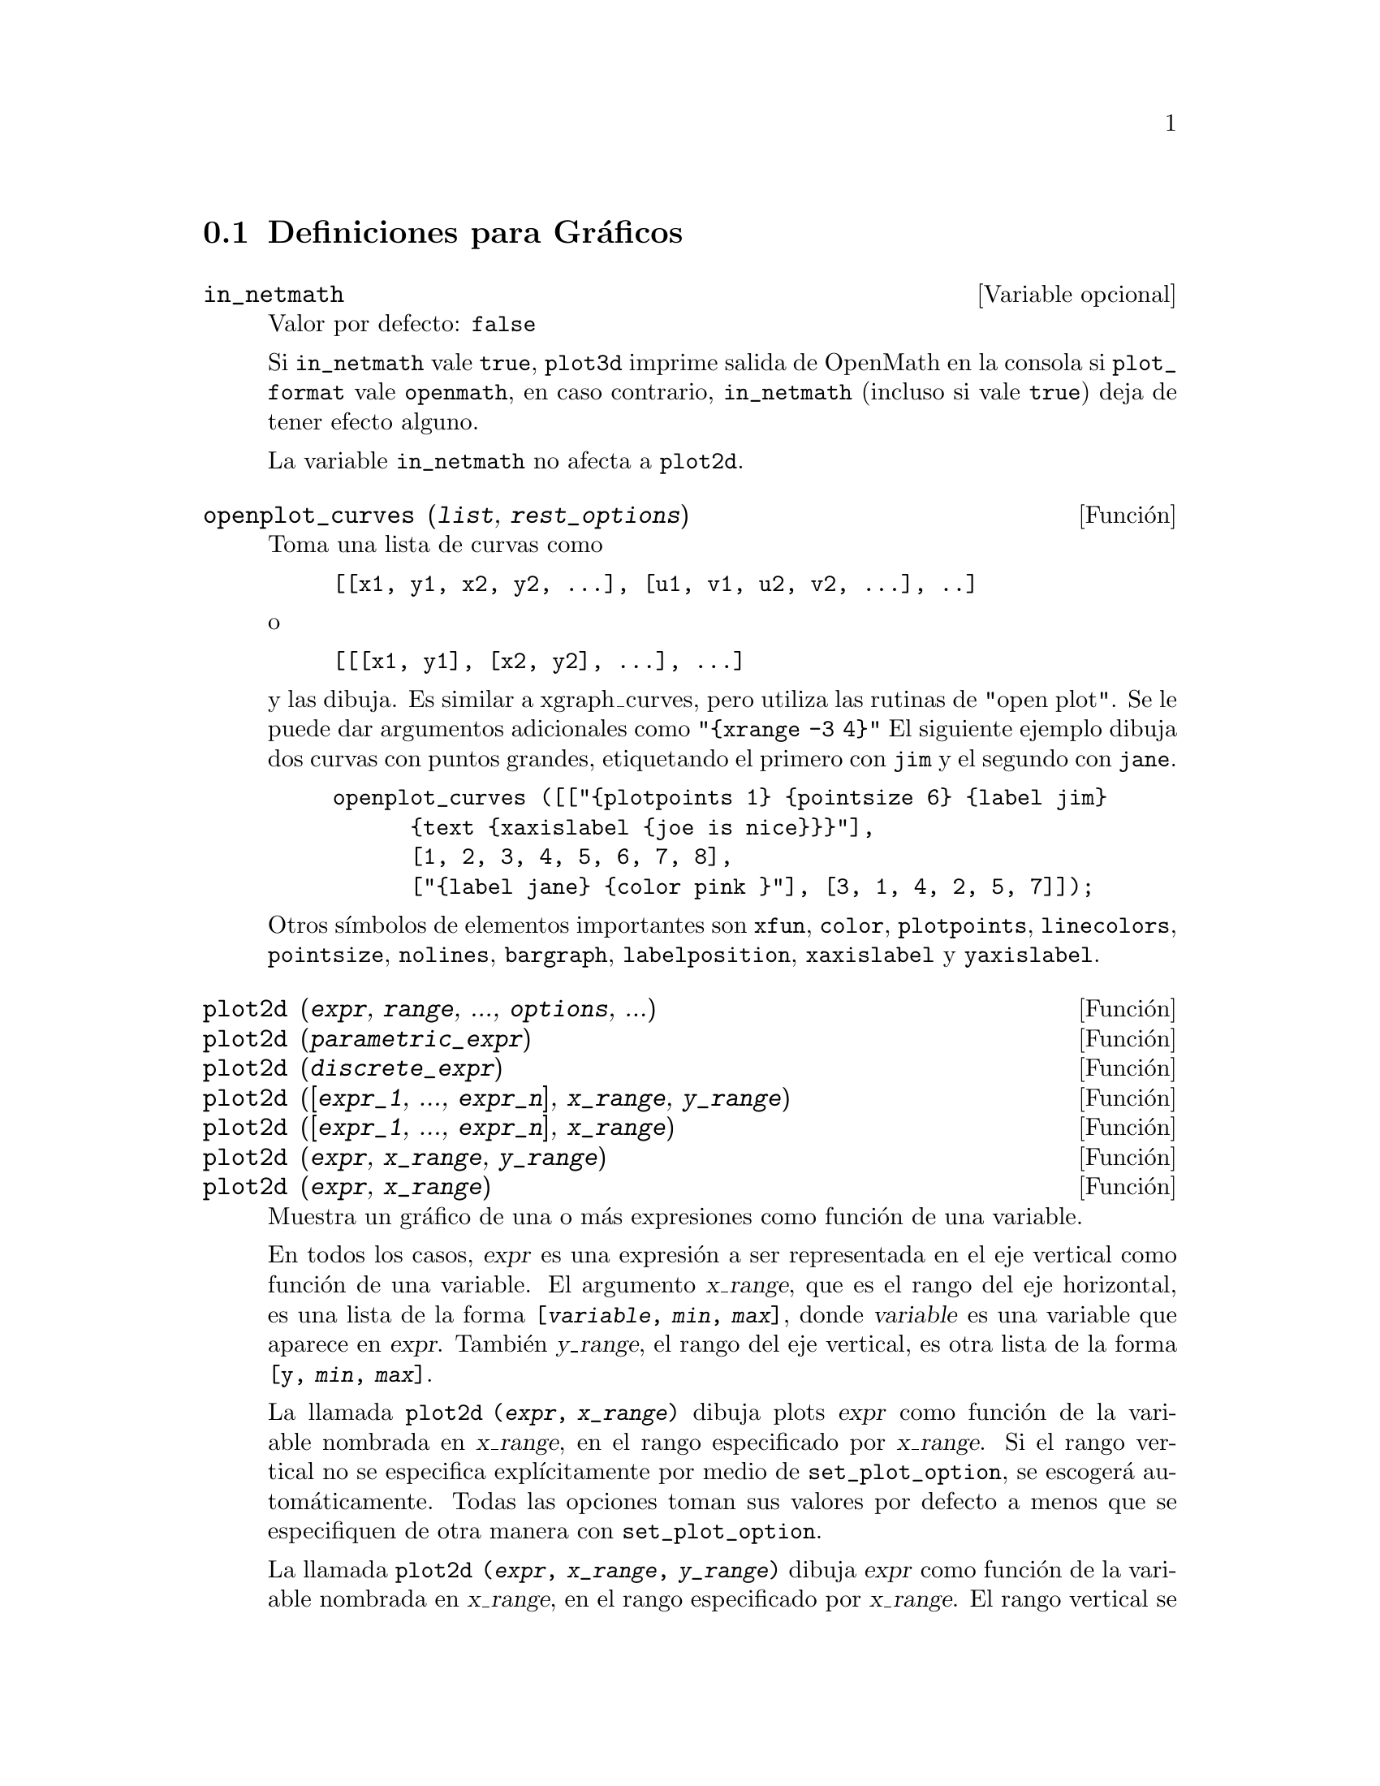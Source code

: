 @c version 1.19
@menu
* Definiciones para Gr@'aficos::    
@end menu

@node Definiciones para Gr@'aficos,  , Gr@'aficos, Gr@'aficos
@section Definiciones para Gr@'aficos

@defvr {Variable opcional} in_netmath
Valor por defecto: @code{false}

Si @code{in_netmath} vale @code{true},
@code{plot3d} imprime salida de OpenMath en la consola si @code{plot_format} vale @code{openmath},
en caso contrario, @code{in_netmath} (incluso si vale @code{true}) deja de tener efecto alguno.

La variable @code{in_netmath} no afecta a @code{plot2d}.

@end defvr

@deffn {Funci@'on} openplot_curves (@var{list}, @var{rest_options})
Toma una lista de curvas como
@example
[[x1, y1, x2, y2, ...], [u1, v1, u2, v2, ...], ..]
@end example
o 
@example
[[[x1, y1], [x2, y2], ...], ...]
@end example
y las dibuja. Es similar a xgraph_curves, pero utiliza las rutinas de "open plot".
Se le puede dar argumentos adicionales como 
@code{"@{xrange -3 4@}"}
El siguiente ejemplo dibuja dos curvas con puntos grandes, etiquetando el primero con @code{jim} y el segundo con @code{jane}.   
@example
openplot_curves ([["@{plotpoints 1@} @{pointsize 6@} @{label jim@}
      @{text @{xaxislabel @{joe is nice@}@}@}"],
      [1, 2, 3, 4, 5, 6, 7, 8],
      ["@{label jane@} @{color pink @}"], [3, 1, 4, 2, 5, 7]]);
@end example

Otros s@'{@dotless{i}}mbolos de elementos importantes son  @code{xfun}, @code{color}, @code{plotpoints}, @code{linecolors},
@code{pointsize}, @code{nolines}, @code{bargraph}, @code{labelposition}, @code{xaxislabel} y
@code{yaxislabel}.

@end deffn

@deffn {Funci@'on} plot2d (@var{expr}, @var{range}, ..., @var{options}, ...)
@deffnx {Funci@'on} plot2d (@var{parametric_expr})
@deffnx {Funci@'on} plot2d (@var{discrete_expr})
@deffnx {Funci@'on} plot2d ([@var{expr_1}, ..., @var{expr_n}], @var{x_range}, @var{y_range})
@deffnx {Funci@'on} plot2d ([@var{expr_1}, ..., @var{expr_n}], @var{x_range})
@deffnx {Funci@'on} plot2d (@var{expr}, @var{x_range}, @var{y_range})
@deffnx {Funci@'on} plot2d (@var{expr}, @var{x_range})

Muestra un gr@'afico de una o m@'as expresiones como funci@'on de una variable.

En todos los casos, @var{expr} es una expresi@'on a ser representada en el eje vertical como funci@'on de una variable.
El argumento @var{x_range}, que es el rango del eje horizontal, es una lista de la forma @code{[@var{variable}, @var{min}, @var{max}]}, donde @var{variable} es una variable que aparece en @var{expr}. Tambi@'en @var{y_range}, el rango del eje vertical, es otra lista de la forma @code{[y, @var{min}, @var{max}]}.

La llamada @code{plot2d (@var{expr}, @var{x_range})} dibuja 
plots @var{expr} como funci@'on de la variable nombrada en  @var{x_range},
en el rango especificado por @var{x_range}.
Si el rango vertical no se especifica expl@'{@dotless{i}}citamente por medio de @code{set_plot_option},
se escoger@'a autom@'aticamente.
Todas las opciones toman sus valores por defecto a menos que se especifiquen de otra manera con @code{set_plot_option}.

La llamada @code{plot2d (@var{expr}, @var{x_range}, @var{y_range})}
dibuja @var{expr} como funci@'on de la variable nombrada en  @var{x_range},
en el rango especificado por  @var{x_range}.
El rango vertical se ajusta a @var{y_range}.
Todas las opciones toman sus valores por defecto a menos que se especifiquen de otra manera con @code{set_plot_option}.

La llamada @code{plot2d ([@var{expr_1}, ..., @var{expr_n}], @var{x_range})}
dibuja @var{expr_1}, ..., @var{expr_n} como funci@'on de la variable nombrada en  @var{x_range},
en el rango especificado por @var{x_range}.
Si el rango vertical no se especifica expl@'{@dotless{i}}citamente por medio de @code{set_plot_option},
se escoger@'a autom@'aticamente.
Todas las opciones toman sus valores por defecto a menos que se especifiquen de otra manera con @code{set_plot_option}.

La llamada @code{plot2d ([@var{expr_1}, ..., @var{expr_n}], @var{x_range}, @var{y_range})}
dibuja @var{expr_1}, ..., @var{expr_n} como funci@'on de la variable nombrada en @var{x_range},
en el rango especificado por @var{x_range}.
El rango vertical se ajusta a @var{y_range}.
Todas las opciones toman sus valores por defecto a menos que se especifiquen de otra manera con @code{set_plot_option}.

Ejemplos:

@example
(%i1) plot2d (sin(x), [x, -5, 5])$
(%i2) plot2d (sec(x), [x, -2, 2], [y, -20, 20], [nticks, 200])$
@end example

All@'a donde vaya una expresi@'on ordinaria, tambi@'en puede ir una expresi@'on param@'etrica en su lugar:
@var{parametric_expr} es una lista de la forma
@code{[parametric, @var{x_expr}, @var{y_expr}, @var{t_range}, @var{options}]}.
Aqu@'{@dotless{i}} @var{x_expr} y @var{y_expr} son expresiones de una variable  @var{var} que a su vez es el primer elemento del rango @var{trange}.  El dibujo que se obtiene es el lugar geom@'etrico de los pares @code{[@var{x_expr}, @var{y_expr}]} cuando @var{var} var@'{@dotless{i}}a seg@'un @var{trange}.

En el siguiente ejemplo se dibuja un c@'{@dotless{i}}rculo, luego se repite lo mismo con pocos puntos, con lo que se obtiene una estrella, para finalmente dibujar todo junto con una funci@'on ordinaria en @code{x}.

Ejemplos:

@itemize @bullet
@item
Un c@'{@dotless{i}}rculo como curva param@'etrica.
@example
(%i1) plot2d ([parametric, cos(t), sin(t), [t, -%pi*2, %pi*2],
        [nticks, 80]])$
@end example
@item 
Una estrella: la curva anterior con s@'olo ocho puntos.
@example
(%i2) plot2d ([parametric, cos(t), sin(t), [t, -%pi*2, %pi*2],
        [nticks, 8]])$
@end example
@item
Un polinomio c@'ubico como curva ordinaria y un c@'{@dotless{i}}rculo como curva param@'etrica.
@example
(%i3) plot2d ([x^3 + 2, [parametric, cos(t), sin(t), [t, -5, 5],
        [nticks, 80]]], [x, -3, 3])$
@end example
@end itemize

Tambi@'en se pueden utilizar expresiones discretas en lugar de ordinarias o param@'etricas:
@var{discrete_expr} es una lista de la forma
@code{[discrete, @var{x_list}, @var{y_list}]}
o
@code{[discrete, @var{xy_list}]},
siendo @var{xy_list} una lista de pares @code{[@var{x},@var{y}]}.

Ejemplos:

@itemize @bullet
@item
Se crean algunas listas.
@example
(%i1) xx:makelist(x,x,0,10)$
(%i2) yy:makelist(exp(-x*1.0),x,0,10)$
(%i3) xy:makelist([x,x*x],x,0,5)$
@end example

@item
Dibujo con segmentos lineales.
@example
(%i4) plot2d([discrete,xx,yy])$
@end example

@item
Dibujo con segmentos lineales, utilizando una lista de pares.
@example
(%i5) plot2d([discrete,xy])$
@end example

@item
Dibujo con puntos.
@example
(%i6) plot2d([discrete,xx,yy],[gnuplot_curve_styles,["with points"]])$
@end example

@item
Dibujo de la curva @code{cos(@var{x})} con segmentos y (@var{xx},@var{yy}) con puntos.
@example
plot2d([cos(x),[discrete,xx,yy]],[x,0,10],[gnuplot_curve_styles,["with lines","with points pointsize 3"]])$
@end example
@end itemize

V@'ease tambi@'en @code{plot_options}, que describe las opciones gr@'aficas y tiene m@'as ejemplos.

@end deffn

@deffn {Funci@'on} xgraph_curves (@var{list})
Dibuja el conjunto de puntos de la lista del argumento @var{list} con el programa xgraph.

El conjunto de puntos puede ser de la forma

@example
[x0, y0, x1, y1, x2, y2, ...]
@end example
o
@example
[[x0, y0], [x1, y1], ...]
@end example

Un conjunto de puntos tambi@'en puede contener s@'{@dotless{i}}mbolos con etiquetas u otra informaci@'on.

@example
xgraph_curves ([pt_set1, pt_set2, pt_set3]);
@end example

dibuja los tres conjuntos de puntos como tres curvas.

@example
pt_set: append (["NoLines: True", "LargePixels: true"], [x0, y0, x1, y1, ...]);
@end example

@noindent
construye el conjunto de puntos, declara que no haya segmentos rectil@'{@dotless{i}}neos entre ellos y que se utilicen p@'{@dotless{i}}xeles grandes. V@'ease el manual de xgraph para m@'as opciones.

@example
pt_set: append ([concat ("\"", "x^2+y")], [x0, y0, x1, y1, ...]);
@end example

@noindent
construye una etiqueta con el contenido "x^2+y" para este conjunto particular de puntos. Las comillas dobles @code{"} al comienzo son las que le indican a xgraph que se trata de una etiqueta.

@example
pt_set: append ([concat ("TitleText: Datos muestrales")], [x0, ...])$
@end example

@noindent
establece el t@'{@dotless{i}}tulo principal del gr@'afico como "Datos muestrales" en lugar de "Maxima Plot".

Para hacer un gr@'afico de barras con columnas de 0.2 unidades de ancho y para dibujar dos diagramas diferentes de este tipo:
@example
xgraph_curves ([append (["BarGraph: true", "NoLines: true", "BarWidth: .2"],
    create_list ([i - .2, i^2], i, 1, 3)),
    append (["BarGraph: true", "NoLines: true", "BarWidth: .2"],
    create_list ([i + .2, .7*i^2], i, 1, 3))]);
@end example
@noindent

Se utiliza un fichero temporal @file{xgraph-out}.

@end deffn

@defvr {Variable del sistema} plot_options
Los elementos de esta lista establecen las opciones por defecto para los gr@'aficos.
Si una opci@'on est@'a presente en una llamada a @code{plot2d} o a @code{plot3d},
este valor adquiere prevalencia sobre las opciones por defecto.
En otro caso se utilizar@'a el valor que tenga en @code{plot_options}.
Las opciones por defecto se asignan mediante la funci@'on @code{set_plot_option}.

Cada elemento de @code{plot_options} es una lista de dos o m@'as elementos, el primero de los cuales es el nombre de la opci@'on, siendo los siguientes los valores de aqu@'ella. En algunos casos el valor asignado es a su vez una lista, que puede contener varios elementos.

Las opciones gr@'aficas que reconocen @code{plot2d} y @code{plot3d} son:

@itemize @bullet
@item
Opci@'on: @code{plot_format} determina qu@'e m@'odulo gr@'afico van a utilizar @code{plot2d} y @code{plot3d}.

@itemize @bullet
@item
Valor por defecto: @code{gnuplot}
Gnuplot es el programa por defecto y el m@'as avanzado. Requiere de una instalaci@'on externa de gnuplot.

@item
Valor: @code{mgnuplot}
Mgnuplot es una interface para gnuplot basada en Tk. Se incluye en la distribuci@'on de Maxima. Mgnuplot ofrece una interface gr@'afica de usuario rudimentaria para gnuplot, pero tiene algunas mejoras respecto de la interface propia de gnuplot. Mgnuplot requiere de una instalaci@'on externa de gnuplot y de Tcl/Tk.

@item
Valor: @code{openmath}
Openmath es un programa gr@'afico escrito en Tcl/Tk. Se incluye en la distribuci@'on de Maxima.

@item
Valor: @code{ps}
Genera ficheros PostScript directamente desde Maxima. Se tendr@'an resultados PostScript mejores utilizando gnuplot,
dejando la opci@'on @code{plot_format} sin especificar (aceptando la que tiene por defecto), y d@'andole a @code{gnuplot_term} el valor @code{ps}.
@end itemize

@item
Opci@'on: @code{run_viewer} controla si el visor apropiado para la salida gr@'afica debe ejecutarse o no.

@itemize @bullet
@item
@c DOES FALSE IMPLY THE OUTPUT FILE IS GENERATED AND NOT SHOWN ?? OR IS NOTHING GENERATED ??
Valor por defecto: @code{true}, ejecuta el visor.

@item
Valor: @code{false}, no ejecuta el visor.
@end itemize

@item
@code{gnuplot_term} establece el terminal de gnuplot.
@itemize @bullet
@item
Valor por defecto: @code{default}
La salidad de gnuplot se muestra en una ventana gr@'afica.

@item
Valor: @code{dumb}
GLa salidad de gnuplot se muestra en la consola de Maxima con caracteres ASCII.

@item
Valor: @code{ps}
Gnuplot genera comandos en lenguaje PostScript. Si la opci@'on @code{gnuplot_out_file} vale @var{filename}, gnuplot escribe los comandos PostScript en @var{filename}.
En otro caso, los comandos se imprimen en la consola de Maxima.
@end itemize

@item
Opci@'on: @code{gnuplot_out_file} escribe la salida de gnuplot en un fichero.

@itemize @bullet
@item
Valor por defecto: @code{false} No se especifica ning@'un archivo de salida.
@item
Valor: @var{filename}
Ejemplo: @code{[gnuplot_out_file, "myplot.ps"]}
Este ejemplo env@'{@dotless{i}}a c@'odigo PostScript al fichero @code{myplot.ps} cuando se utiliza conjuntamente con el terminal PostScript de gnuplot.
@c DOES OUTPUT FILE != FALSE IMPLY DON'T RUN THE VIEWER ??
@c WHAT HAPPENS IF OUTPUT FILE IS SPEFICIED BUT TERMINAL IS NOT PS ??
@end itemize

@item
Opci@'on: @code{x}
Rango horizontal por defecto.
@example
[x, - 3, 3]
@end example
Establece el rango horizontal como [-3, 3].

@item
Opci@'on: @code{y}
Rango vertical por defecto.
@example
[y, - 3, 3]
@end example
Establece el rango vertical como [-3, 3].

@item
Opci@'on: @code{t}
El rango por defecto para el par@'ametro de las representaciones param@'etricas.
@example
[t, 0, 10]
@end example
Establece el rango de la variable param@'etrica como [0, 10].

@item
Opci@'on: @code{nticks}
N@'umero inicial de puntos a utilizar por el algoritmo adaptativo de representaci@'on gr@'afica.
@example
[nticks, 20]
@end example
El valor por defecto para @code{nticks} es 10.

@item
Opci@'on: @code{adapt_depth}
N@'umero m@'aximo de particiones utilizado por el algoritmo adaptativo de representaci@'on gr@'afica.
@example
[adapt_depth, 5]
@end example
El valor por defecto para @code{adapt_depth} es 10.

@item
Opci@'on: @code{grid}
Establece el n@'umero de puntos de la ret@'{@dotless{i}}cula a utilizar en las direcciones x e y en los gr@'aficos de tres dimensiones.
@example
[grid, 50, 50]
@end example
establece la ret@'{@dotless{i}}cula en 50 por 50 puntos. El valor por defecto es 30 por 30.

@item
Opci@'on: @code{transform_xy}
Permite que se realicen transformaciones en los gr@'aficos de tres dimensiones.
@example
[transform_xy, false]
@end example
El valor por defecto de @code{transform_xy} es @code{false}. Cuando vale @code{false}, da el resultado de
@example
make_transform ([x, y, z], f1(x, y, z), f2(x, y, z), f3(x, y, z))$
@end example
La transformaci@'on @code{polar_xy} est@'a definida en Maxima. Devuelve la misma transformaci@'on que
@example
make_transform ([r, th, z], r*cos(th), r*sin(th), z)$
@end example

@item
Opci@'on: @code{colour_z} es espec@'{@dotless{i}}fico del formato gr@'afico @code{ps}.
@example
[colour_z, true]
@end example
El valor por defecto de @code{colour_z} es @code{false}.

@item
Opci@'on: @code{view_direction}
@c REPHRASE
Espec@'{@dotless{i}}fico del formato gr@'afico @code{ps}.
@example
[view_direction, 1, 1, 1]
@end example
El valor por defecto de @code{view_direction} es [1, 1, 1].
@end itemize

Hay varias opciones gr@'aficas que son espec@'{@dotless{i}}ficas de gnuplot.
Todas ellas (excepto @code{gnuplot_pm3d}) son comandos propios de gnuplot que se especifican como cadenas alfanum@'ericas. Cons@'ultese la documentaci@'on de gnuplot para m@'as detalles.

@itemize @bullet
@item
Opci@'on: @code{gnuplot_pm3d} Controla la utilizaci@'on del modo PM3D, que tiene capacidades avanzadas para gr@'aficos tridimensionales. PM3D s@'olo est@'a disponible en versiones de gnuplot posteriores a la 3.7. El valor por defecto de @code{gnuplot_pm3d} es @code{false}.

Ejemplo:

@example
[gnuplot_pm3d, true]
@end example

@item
Opci@'on: @code{gnuplot_preamble} Introduce instrucciones de gnuplot antes de que se haga el dibujo. Puede utilizarse cualquier comando v@'alido de gnuplot. Si interesa introducir varios comandos se separar@'an con punto y coma. El ejemplo que se muestra produce un gr@'afico en escala logar@'{@dotless{i}}tmica. El valor por defecto de @code{gnuplot_preamble} es la cadena vac@'{@dotless{i}}a @code{""}.

Ejemplo:

@example
[gnuplot_preamble, "set log y"]
@end example

@item
Opci@'on: @code{gnuplot_curve_titles}

Controla los t@'{@dotless{i}}tulos dados a la clave del gr@'afico. El valor por defecto es  @code{[default]}, el cual establece autom@'aticamente los t@'{@dotless{i}}tulos para cada curva representada. Si no es @code{[default]}, @code{gnuplot_curve_titles} debe contener una lista de cadenas, cada una de las cuales es @code{"title '@var{title_string}'"}. (Para desactivar la clave del gr@'afico, a@~n@'adase @code{"set nokey"} a @code{gnuplot_preamble}.)

Ejemplo:

@example
[gnuplot_curve_titles, ["title 'My first function'", "title 'My second function'"]]
@end example

@item
Opci@'on: @code{gnuplot_curve_styles} Es una lista de cadenas que controlan el aspecto de las curvas, como el color, el ancho, la discontinuidad, etc., y que deben enviarse al comando @code{plot} de gnuplot. El valor por defecto es
@code{["with lines 3", "with lines 1", "with lines 2", "with lines 5", "with lines 4", "with lines 6", "with lines 7"]}, que realiza un ciclo sobre un conjunto de colores diferentes. Cons@'ultese la documentaci@'on de gnuplot sobre @code{plot} para m@'as informaci@'on.

Ejemplo:

@example
[gnuplot_curve_styles, ["with lines 7", "with lines 2"]]
@end example

@item
Opci@'on: @code{gnuplot_default_term_command} Comando de gnuplot para establecer el tipo de terminal para el terminal por defecto. El valor por defecto es la cadena vac@'{@dotless{i}}a @code{""}, esto es, utiliza el valor por defecto de gnuplot.

Ejemplo:

@example
[gnuplot_default_term_command, "set term x11"]
@end example

@item
Opci@'on: @code{gnuplot_dumb_term_command} Comando de gnuplot para establecer el tipo de terminal para el terminal oculto. El valor por defecto es @code{"set term dumb 79 22"}, que da una salida de texto de 79 por 22 caracteres.

Ejemplo:

@example
[gnuplot_dumb_term_command, "set term dumb 132 50"]
@end example

@item
Opci@'on: @code{gnuplot_ps_term_command} Comando de gnuplot para establecer el tipo de terminal para el terminal PostScript. El valor por defecto es @code{"set size 1.5, 1.5;set term postscript eps enhanced color solid 24"},
que establece un tama@~no de 1.5 veces el valor por defecto de gnuplot, junto con un tama@~no de fuente de 24, entre otras cosas. Cons@'ultese la documentaci@'on de gnuplot para m@'as informaci@'on sobre @code{set term postscript}.

Ejemplo:

@example
[gnuplot_ps_term_command, "set term postscript eps enhanced color solid 18"]
@end example

@end itemize

Ejemplos:

@itemize @bullet
@item
Almacena un gr@'afico de @code{sin(x)} en el fichero @code{sin.eps}.
@end itemize
@example
plot2d (sin(x), [x, 0, 2*%pi], [gnuplot_term, ps], [gnuplot_out_file, "sin.eps"])$
@end example

@itemize @bullet
@item
Utiliza la opci@'on y para saltarse las singularidades, as@'{@dotless{i}} como la opci@'on @code{gnuplot_preamble} para colocar la clave en la parte inferior del dibujo.
@end itemize
@example
plot2d ([gamma(x), 1/gamma(x)], [x, -4.5, 5], [y, -10, 10], [gnuplot_preamble, "set key bottom"])$
@end example

@itemize @bullet
@item
Utiliza un @code{gnuplot_preamble} bastante complicado a fin de producir etiquetas en el eje x.
(N@'otese que la cadena de @code{gnuplot_preamble} debe introducirse sin saltos de l@'{@dotless{i}}nea.)
@end itemize
@example
my_preamble: "set xzeroaxis; set xtics ('-2pi' -6.283, '-3pi/2' -4.712, '-pi' -3.1415, '-pi/2' -1.5708, '0' 0,'pi/2' 1.5708, 'pi' 3.1415,'3pi/2' 4.712, '2pi' 6.283)"$
plot2d ([cos(x), sin(x), tan(x), cot(x)], [x, -2*%pi, 2*%pi],
    [y, -2, 2], [gnuplot_preamble, my_preamble]);
@end example

@itemize @bullet
@item
Utiliza un @code{gnuplot_preamble} bastante complicado a fin de producir etiquetas en el eje x, produciendo una salida PostScript que aprovecha el formateo avanzado de texto disponible en gnuplot.
(N@'otese que la cadena de @code{gnuplot_preamble} debe introducirse sin saltos de l@'{@dotless{i}}nea.)
@end itemize
@example
my_preamble: "set xzeroaxis; set xtics ('-2@{/Symbol p@}' -6.283, '-3@{/Symbol p@}/2' -4.712, '-@{/Symbol p@}' -3.1415, '-@{/Symbol p@}/2' -1.5708, '0' 0,'@{/Symbol p@}/2' 1.5708, '@{/Symbol p@}' 3.1415,'3@{/Symbol p@}/2' 4.712, '2@{/Symbol p@}' 6.283)"$
plot2d ([cos(x), sin(x), tan(x)], [x, -2*%pi, 2*%pi], [y, -2, 2],
    [gnuplot_preamble, my_preamble], [gnuplot_term, ps], [gnuplot_out_file, "trig.eps"]);
@end example

@itemize @bullet
@item
Un gr@'afico tridimensional utilizando el terminal pm3d de gnuplot.
@end itemize
@example
plot3d (atan (-x^2 + y^3/4), [x, -4, 4], [y, -4, 4], [grid, 50, 50], [gnuplot_pm3d, true])$
@end example

@itemize @bullet
@item
Un gr@'afico tridimensional sin malla y con contornos proyectados sobre el plano inferior.
@end itemize
@example
my_preamble: "set pm3d at s;unset surface;set contour;set cntrparam levels 20;unset key"$
plot3d (atan (-x^2 + y^3/4), [x, -4, 4], [y, -4, 4], [grid, 50, 50],
    [gnuplot_pm3d, true], [gnuplot_preamble, my_preamble])$
@end example

@itemize @bullet
@item
Un gr@'afico en el que el eje z s@'olo se representa por el color.
(N@'otese que la cadena de @code{gnuplot_preamble} debe introducirse sin saltos de l@'{@dotless{i}}nea.)
@end itemize
@example
plot3d (cos (-x^2 + y^3/4), [x, -4, 4], [y, -4, 4],
    [gnuplot_preamble, "set view map; unset surface"], [gnuplot_pm3d, true], [grid, 150, 150])$
@end example

@end defvr

@deffn {Funci@'on} plot3d (@var{expr}, @var{x_range}, @var{y_range}, ..., @var{options}, ...)
@deffnx {Funci@'on} plot3d ([@var{expr_1}, @var{expr_2}, @var{expr_3}], @var{x_range}, @var{y_range}, ..., @var{options}, ...)

@example
plot3d (2^(-u^2 + v^2), [u, -5, 5], [v, -7, 7]);
@end example
dibuja @code{z = 2^(-u^2+v^2)} con @code{u} y @code{v} variando en [-5,5] y
[-7,7] respectivamente, y con  @var{u} sobre el eje x, y con @code{v} sobre el eje y.

Un ejemplo del segundo patr@'on de argumentos es
@example
plot3d ([cos(x)*(3 + y*cos(x/2)), sin(x)*(3 + y*cos(x/2)), y*sin(x/2)],
   [x, -%pi, %pi], [y, -1, 1], ['grid, 50, 15]);
@end example

que dibuja una banda de Moebius, parametrizada por las tres expresiones dadas como primer argumento a @code{plot3d}. Un argumento opcional @code{['grid, 50, 15]} da el n@'umero de intervalos en las direcciones x e y, respectivamente.

Este ejemplo muestra un gr@'afico de la parte real de @code{z^1/3}.

@example
 plot3d (r^.33*cos(th/3), [r, 0, 1], [th, 0, 6*%pi],
     ['grid, 12, 80], ['plot_format, ps],
     ['transform_xy, polar_to_xy], ['view_direction, 1, 1, 1.4],
     ['colour_z, true]);
@end example
@noindent
Aqu@'{@dotless{i}} la opci@'on @code{view_direction} indica la direcci@'on desde la que se hace la proyecci@'on. Se hace esto desde una posici@'on infinita pero paralela a la l@'{@dotless{i}}nea que va desde  @code{view_direction} hasta el origen.  Esto s@'olo se utiliza cuando @code{plot_format} est@'a en @code{ps}, puesto que los otros visores permiten la rotaci@'on interactiva del objeto.

Otro ejemplo es la botella de Klein:

@example
expr_1: 5*cos(x)*(cos(x/2)*cos(y) + sin(x/2)*sin(2*y) + 3.0) - 10.0;
expr_2: -5*sin(x)*(cos(x/2)*cos(y) + sin(x/2)*sin(2*y) + 3.0);
expr_3: 5*(-sin(x/2)*cos(y) + cos(x/2)*sin(2*y));

plot3d ([expr_1, expr_2, expr_3], [x, -%pi, %pi], [y, -%pi, %pi], ['grid, 40, 40]);
@end example

o un toro
@example
expr_1: cos(y)*(10.0+6*cos(x));
expr_2: sin(y)*(10.0+6*cos(x));
expr_3: -6*sin(x);

plot3d ([expr_1, expr_2, expr_3], [x, 0, 2*%pi], [y, 0, 2*%pi], ['grid, 40, 40]);
@end example

Tambi@'en se puede hacer con gnuplot:

@example
plot3d (2^(x^2 - y^2), [x, -1, 1], [y, -2, 2], [plot_format, gnuplot]);
@end example

En ocasiones puede ser necesario definir una funci@'on para representarla. Todos los argumentos de @code{plot3d} se eval@'uan, de manera que puede ser dif@'{@dotless{i}}cil escribir una expresi@'on que haga lo que el usuario realmente quiere; en tales casos facilita las cosas definir previamente la funci@'on.   

@example
M: matrix([1, 2, 3, 4], [1, 2, 3, 2], [1, 2, 3, 4], [1, 2, 3, 3])$
f(x, y) := float (M [?round(x), ?round(y)])$
plot3d (f, [x, 1, 4], [y, 1, 4], ['grid, 4, 4])$
@end example

V@'ease  @code{plot_options} para m@'as ejemplos.

@end deffn


@deffn {Funci@'on} make_transform (@var{vars}, @var{fx}, @var{fy}, @var{fz})
Devuelve una funci@'on apropiada para la funci@'on de transformaci@'on de @code{plot3d}. Debe usarse con la opci@'on gr@'afica @code{transform_xy}.
@example
make_transform ([r, th, z], r*cos(th), r*sin(th), z)$
@end example
es una transformaci@'on para pasar a coordenadas polares.
@end deffn

@deffn {Funci@'on} plot2d_ps (@var{expr}, @var{range})
Escribe en el @var{pstream} una secuencia de comandos PostScript que dibujan @var{expr} sobre @var{range}.

El argumento @var{expr} es una expresi@'on y @var{range} es una lista de la forma @code{[@var{x}, @var{min}, @var{max}]}
en la cual @var{x} es una variable que aparece en @var{expr}.

V@'ease tambi@'en @code{closeps}.

@end deffn

@deffn {Funci@'on} closeps ()
Esta funci@'on deber@'{@dotless{i}}a invocarse al final de una secuencia de comandos gr@'aficos.  Cierra el @var{pstream} y le asigna @code{nil}. Tambi@'en puede ser invocado antes de empezar un dibujo, para asegurar que se cierre el @var{pstream}
si estaba abierto.  Todas las instrucciones que se env@'{@dotless{i}}an al @var{pstream} lo abren si es necesario. La funci@'on  @code{closeps} es independiente de otras instrucciones gr@'aficas, ya que si se quiere dibujar dos rangos o sobreponer varios gr@'aficos, @var{pstream} debe permanecer abierto.
@end deffn

@deffn {Funci@'on} set_plot_option (@var{option})
Asigna un valor a una de las variables globales que controlan los gr@'aficos. El argumento
@var{option} se especifica como una lista de dos o m@'as elementos, en la que el primero es el nombre de una de las opciones de la lista @code{plot_options}.

La funci@'on @code{set_plot_option} eval@'ua sus argumentos y devuelve @code{plot_options} tal como queda despu@'es de la actualizaci@'on.

V@'eanse tambi@'en @code{plot_options}, @code{plot2d} y @code{plot3d}.

Ejemplos:

Se modifican los valores de @code{grid} y @code{x}.
Si a un nombre de opci@'on de @code{plot_options} tiene ya un valor asignado, hacerlo preceder de un ap@'ostrofo para evitar su evaluaci@'on.

@c ===beg===
@c set_plot_option ([grid, 30, 40]);
@c x: 42;
@c set_plot_option (['x, -100, 100]);
@c ===end===

@example
(%i1) set_plot_option ([grid, 30, 40]);
(%o1) [[x, - 1.755559702014E+305, 1.755559702014E+305], 
[y, - 1.755559702014E+305, 1.755559702014E+305], [t, - 3, 3], 
[grid, 30, 40], [view_direction, 1, 1, 1], [colour_z, false], 
[transform_xy, false], [run_viewer, true], 
[plot_format, gnuplot], [gnuplot_term, default], 
[gnuplot_out_file, false], [nticks, 10], [adapt_depth, 10], 
[gnuplot_pm3d, false], [gnuplot_preamble, ], 
[gnuplot_curve_titles, [default]], 
[gnuplot_curve_styles, [with lines 3, with lines 1, 
with lines 2, with lines 5, with lines 4, with lines 6, 
with lines 7]], [gnuplot_default_term_command, ], 
[gnuplot_dumb_term_command, set term dumb 79 22], 
[gnuplot_ps_term_command, set size 1.5, 1.5;set term postscript #
eps enhanced color solid 24]]
(%i2) x: 42;
(%o2)                          42
(%i3) set_plot_option (['x, -100, 100]);
(%o3) [[x, - 100.0, 100.0], [y, - 1.755559702014E+305, 
1.755559702014E+305], [t, - 3, 3], [grid, 30, 40], 
[view_direction, 1, 1, 1], [colour_z, false], 
[transform_xy, false], [run_viewer, true], 
[plot_format, gnuplot], [gnuplot_term, default], 
[gnuplot_out_file, false], [nticks, 10], [adapt_depth, 10], 
[gnuplot_pm3d, false], [gnuplot_preamble, ], 
[gnuplot_curve_titles, [default]], 
[gnuplot_curve_styles, [with lines 3, with lines 1, 
with lines 2, with lines 5, with lines 4, with lines 6, 
with lines 7]], [gnuplot_default_term_command, ], 
[gnuplot_dumb_term_command, set term dumb 79 22], 
[gnuplot_ps_term_command, set size 1.5, 1.5;set term postscript #
eps enhanced color solid 24]]
@end example

@end deffn

@deffn {Funci@'on} psdraw_curve (@var{ptlist})

Dibuja una curva uniendo los puntos de @var{ptlist}, que puede ser de la forma @code{[x0, y0, x1, y1, ...]} o @code{[[x0, y0], [x1, y1], ...]}

La funci@'on @code{join} se puede utilizar para tomar una lista con las x y otra con las y para luego formar pares.

La funci@'on @var{psdraw_curve} tan s@'olo llama a la funci@'on @var{pscurve}.  Esta es su definici@'on:

@example
(defun $psdraw_curve (lis)
  (p "newpath")
  ($pscurve lis)
  (p "stroke"))

@end example

@c ?DRAW2D  may also be used to produce a list
@c @example
@c  points1:?draw2d(1/x,[.05,10],.03) 
@c @end example

@end deffn


@deffn {Funci@'on} pscom (@var{cmd})

El argumento @var{cmd} se a@~nade al fichero PostScript.
Ejemplo:
@example
pscom ("4.5 72 mul 5.5 72 mul translate 14 14 scale");
@end example

@end deffn
